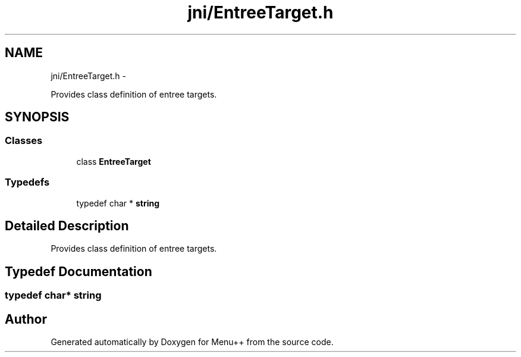 .TH "jni/EntreeTarget.h" 3 "Tue Feb 28 2012" "Menu++" \" -*- nroff -*-
.ad l
.nh
.SH NAME
jni/EntreeTarget.h \- 
.PP
Provides class definition of entree targets.  

.SH SYNOPSIS
.br
.PP
.SS "Classes"

.in +1c
.ti -1c
.RI "class \fBEntreeTarget\fP"
.br
.in -1c
.SS "Typedefs"

.in +1c
.ti -1c
.RI "typedef char * \fBstring\fP"
.br
.in -1c
.SH "Detailed Description"
.PP 
Provides class definition of entree targets. 


.SH "Typedef Documentation"
.PP 
.SS "typedef char* \fBstring\fP"
.SH "Author"
.PP 
Generated automatically by Doxygen for Menu++ from the source code.
